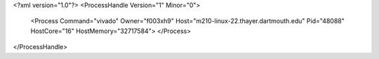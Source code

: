 <?xml version="1.0"?>
<ProcessHandle Version="1" Minor="0">
    <Process Command="vivado" Owner="f003xh9" Host="m210-linux-22.thayer.dartmouth.edu" Pid="48088" HostCore="16" HostMemory="32717584">
    </Process>
</ProcessHandle>
